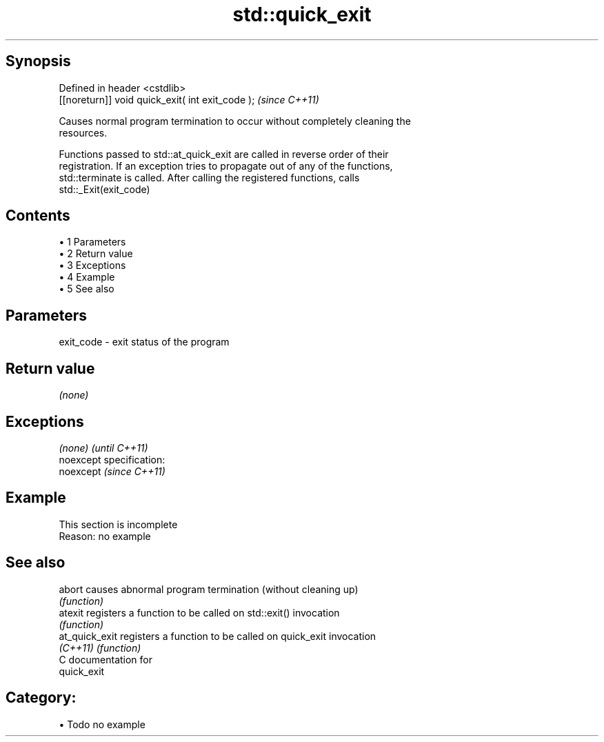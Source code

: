 .TH std::quick_exit 3 "Apr 19 2014" "1.0.0" "C++ Standard Libary"
.SH Synopsis
   Defined in header <cstdlib>
   [[noreturn]] void quick_exit( int exit_code );  \fI(since C++11)\fP

   Causes normal program termination to occur without completely cleaning the
   resources.

   Functions passed to std::at_quick_exit are called in reverse order of their
   registration. If an exception tries to propagate out of any of the functions,
   std::terminate is called. After calling the registered functions, calls
   std::_Exit(exit_code)

.SH Contents

     • 1 Parameters
     • 2 Return value
     • 3 Exceptions
     • 4 Example
     • 5 See also

.SH Parameters

   exit_code - exit status of the program

.SH Return value

   \fI(none)\fP

.SH Exceptions

   \fI(none)\fP                    \fI(until C++11)\fP
   noexcept specification:  
   noexcept                  \fI(since C++11)\fP
     

.SH Example

    This section is incomplete
    Reason: no example

.SH See also

   abort         causes abnormal program termination (without cleaning up)
                 \fI(function)\fP
   atexit        registers a function to be called on std::exit() invocation
                 \fI(function)\fP
   at_quick_exit registers a function to be called on quick_exit invocation
   \fI(C++11)\fP       \fI(function)\fP
   C documentation for
   quick_exit

.SH Category:

     • Todo no example
